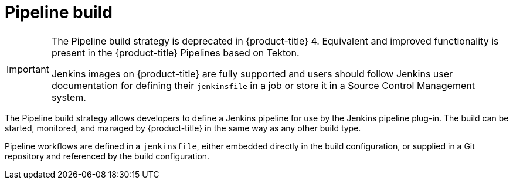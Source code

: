 // Module included in the following assemblies:
//
//*builds/build-strategies.adoc
//*builds/understanding-image-builds

[id="builds-strategy-pipeline-build_{context}"]
= Pipeline build

[IMPORTANT]
====
The Pipeline build strategy is deprecated in {product-title} 4. Equivalent and improved functionality is present in the {product-title} Pipelines based on Tekton.

Jenkins images on {product-title} are fully supported and users should follow Jenkins user documentation for defining their `jenkinsfile` in a job or store it in a Source Control Management system.
====

The Pipeline build strategy allows developers to define a Jenkins pipeline for use by the Jenkins pipeline plug-in. The build can be started, monitored, and managed by {product-title} in the same way as any other build type.

Pipeline workflows are defined in a `jenkinsfile`, either embedded directly in the build configuration, or supplied in a Git repository and referenced by the build configuration.

//The first time a project defines a build configuration using a Pipeline
//strategy, {product-title} instantiates a Jenkins server to execute the
//pipeline. Subsequent Pipeline build configurations in the project share this
//Jenkins server.

//.Additional resources

//* Pipeline build configurations require a Jenkins server to manage the
//pipeline execution.

